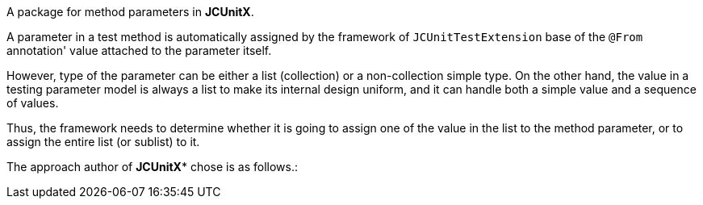 A package for method parameters in **JCUnitX**.

A parameter in a test method is automatically assigned by the framework of `JCUnitTestExtension` base of the `@From` annotation' value attached to the parameter itself.

However, type of the parameter can be either a list (collection) or a non-collection simple type.
On the other hand, the value in a testing parameter model is always a list to make its internal design uniform, and it can handle both a simple value and a sequence of values.

Thus, the framework needs to determine whether it is going to assign one of the value in the list to the method parameter, or to assign the entire list (or sublist) to it.

The approach author of *JCUnitX** chose is as follows.:

